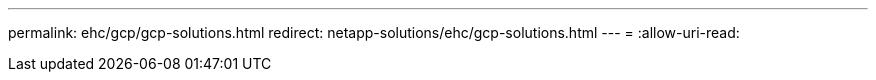 ---
permalink: ehc/gcp/gcp-solutions.html 
redirect: netapp-solutions/ehc/gcp-solutions.html 
---
= 
:allow-uri-read: 


